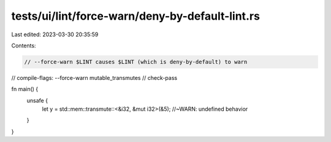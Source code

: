 tests/ui/lint/force-warn/deny-by-default-lint.rs
================================================

Last edited: 2023-03-30 20:35:59

Contents:

.. code-block:: rs

    // --force-warn $LINT causes $LINT (which is deny-by-default) to warn
// compile-flags: --force-warn mutable_transmutes
// check-pass

fn main() {
    unsafe {
        let y = std::mem::transmute::<&i32, &mut i32>(&5); //~WARN: undefined behavior
    }
}


